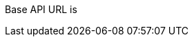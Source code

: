 ++++
<p id="base-api-url-descriptor">
Base API URL is
</p>
<script>
document.getElementById('base-api-url-descriptor').innerHTML +=
 " <code>" + window.location.protocol + "//" + window.location.host + "/api/</code>";
</script>
++++
